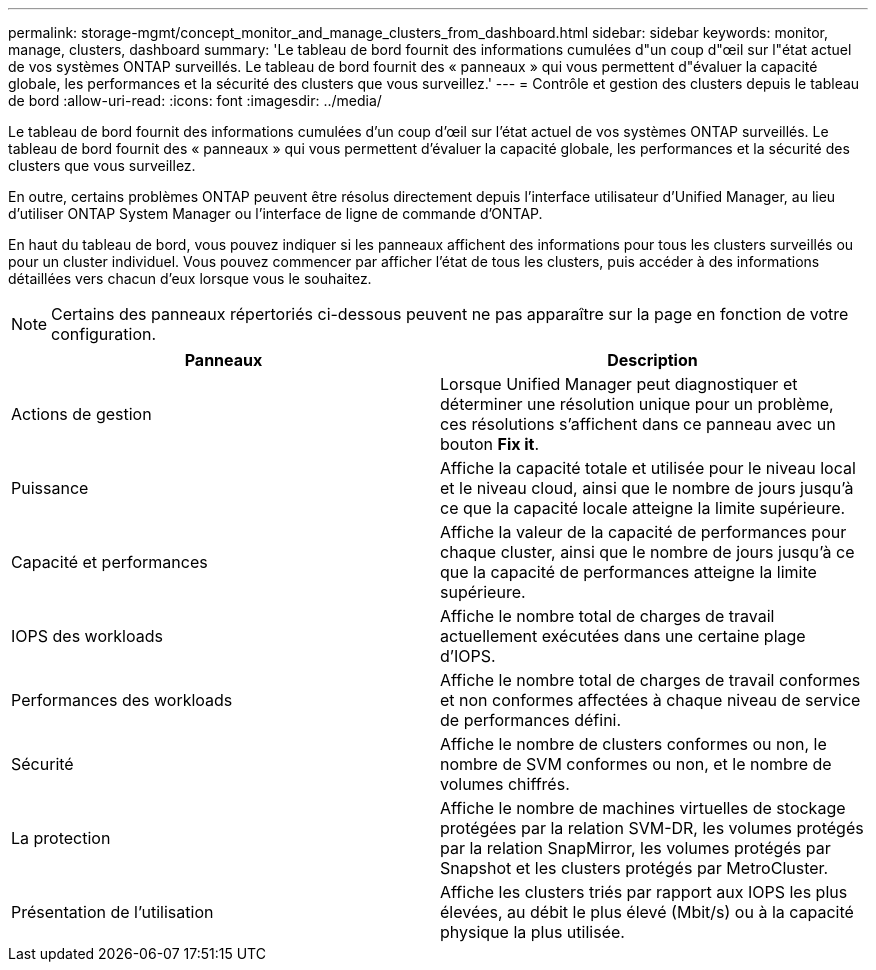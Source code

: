 ---
permalink: storage-mgmt/concept_monitor_and_manage_clusters_from_dashboard.html 
sidebar: sidebar 
keywords: monitor, manage, clusters, dashboard 
summary: 'Le tableau de bord fournit des informations cumulées d"un coup d"œil sur l"état actuel de vos systèmes ONTAP surveillés. Le tableau de bord fournit des « panneaux » qui vous permettent d"évaluer la capacité globale, les performances et la sécurité des clusters que vous surveillez.' 
---
= Contrôle et gestion des clusters depuis le tableau de bord
:allow-uri-read: 
:icons: font
:imagesdir: ../media/


[role="lead"]
Le tableau de bord fournit des informations cumulées d'un coup d'œil sur l'état actuel de vos systèmes ONTAP surveillés. Le tableau de bord fournit des « panneaux » qui vous permettent d'évaluer la capacité globale, les performances et la sécurité des clusters que vous surveillez.

En outre, certains problèmes ONTAP peuvent être résolus directement depuis l'interface utilisateur d'Unified Manager, au lieu d'utiliser ONTAP System Manager ou l'interface de ligne de commande d'ONTAP.

En haut du tableau de bord, vous pouvez indiquer si les panneaux affichent des informations pour tous les clusters surveillés ou pour un cluster individuel. Vous pouvez commencer par afficher l'état de tous les clusters, puis accéder à des informations détaillées vers chacun d'eux lorsque vous le souhaitez.

[NOTE]
====
Certains des panneaux répertoriés ci-dessous peuvent ne pas apparaître sur la page en fonction de votre configuration.

====
|===
| Panneaux | Description 


 a| 
Actions de gestion
 a| 
Lorsque Unified Manager peut diagnostiquer et déterminer une résolution unique pour un problème, ces résolutions s'affichent dans ce panneau avec un bouton *Fix it*.



 a| 
Puissance
 a| 
Affiche la capacité totale et utilisée pour le niveau local et le niveau cloud, ainsi que le nombre de jours jusqu'à ce que la capacité locale atteigne la limite supérieure.



 a| 
Capacité et performances
 a| 
Affiche la valeur de la capacité de performances pour chaque cluster, ainsi que le nombre de jours jusqu'à ce que la capacité de performances atteigne la limite supérieure.



 a| 
IOPS des workloads
 a| 
Affiche le nombre total de charges de travail actuellement exécutées dans une certaine plage d'IOPS.



 a| 
Performances des workloads
 a| 
Affiche le nombre total de charges de travail conformes et non conformes affectées à chaque niveau de service de performances défini.



 a| 
Sécurité
 a| 
Affiche le nombre de clusters conformes ou non, le nombre de SVM conformes ou non, et le nombre de volumes chiffrés.



 a| 
La protection
 a| 
Affiche le nombre de machines virtuelles de stockage protégées par la relation SVM-DR, les volumes protégés par la relation SnapMirror, les volumes protégés par Snapshot et les clusters protégés par MetroCluster.



 a| 
Présentation de l'utilisation
 a| 
Affiche les clusters triés par rapport aux IOPS les plus élevées, au débit le plus élevé (Mbit/s) ou à la capacité physique la plus utilisée.

|===